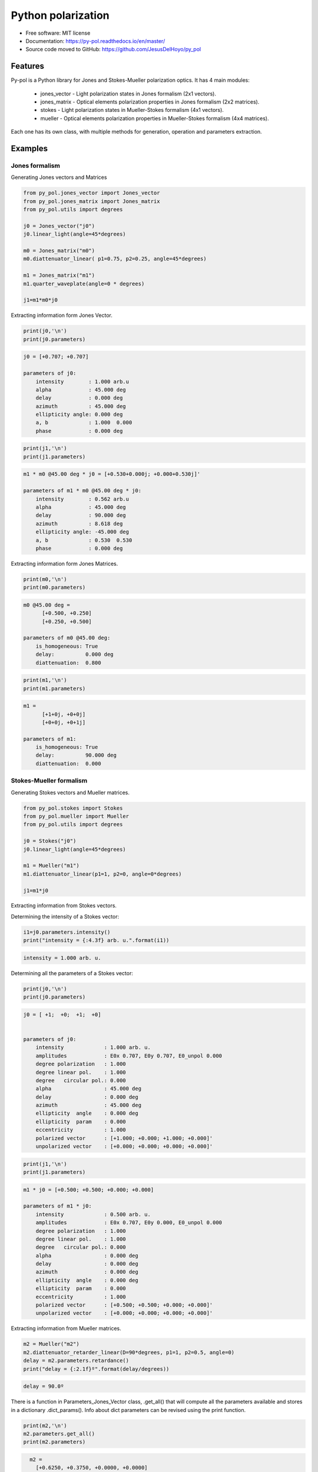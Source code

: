 ========================
Python polarization
========================


.. image:: https://img.shields.io/pypi/dm/py_pol
        :target: https://pypi.org/project/py_pol/

.. image:: https://img.shields.io/pypi/v/py_pol.svg
        :target: https://pypi.org/project/py-pol/


.. image:: https://readthedocs.org/projects/py-pol/badge/?version=latest
        :target: https://py-pol.readthedocs.io/en/master/
        :alt: Documentation Status



* Free software: MIT license
* Documentation: https://py-pol.readthedocs.io/en/master/
* Source code moved to GitHub: https://github.com/JesusDelHoyo/py_pol

.. image:: logo.png
   :width: 75
   :align: right



Features
--------
Py-pol is a Python library for Jones and Stokes-Mueller polarization optics. It has 4 main modules:

    * jones_vector - Light polarization states in Jones formalism (2x1 vectors).

    * jones_matrix - Optical elements polarization properties in Jones formalism (2x2 matrices).

    * stokes - Light polarization states in Mueller-Stokes formalism (4x1 vectors).

    * mueller - Optical elements polarization properties in Mueller-Stokes formalism (4x4 matrices).


Each one has its own class, with multiple methods for generation, operation and parameters extraction.

Examples
--------

Jones formalism
===============

Generating Jones vectors and Matrices

.. code-block:: python

    from py_pol.jones_vector import Jones_vector
    from py_pol.jones_matrix import Jones_matrix
    from py_pol.utils import degrees

    j0 = Jones_vector("j0")
    j0.linear_light(angle=45*degrees)

    m0 = Jones_matrix("m0")
    m0.diattenuator_linear( p1=0.75, p2=0.25, angle=45*degrees)

    m1 = Jones_matrix("m1")
    m1.quarter_waveplate(angle=0 * degrees)

    j1=m1*m0*j0

Extracting information form Jones Vector.

.. code-block:: python

    print(j0,'\n')
    print(j0.parameters)

.. code-block:: python

    j0 = [+0.707; +0.707]

    parameters of j0:
        intensity        : 1.000 arb.u
        alpha            : 45.000 deg
        delay            : 0.000 deg
        azimuth          : 45.000 deg
        ellipticity angle: 0.000 deg
        a, b             : 1.000  0.000
        phase            : 0.000 deg

.. code-block:: python

    print(j1,'\n')
    print(j1.parameters)

.. code-block:: python

        m1 * m0 @45.00 deg * j0 = [+0.530+0.000j; +0.000+0.530j]'

        parameters of m1 * m0 @45.00 deg * j0:
            intensity        : 0.562 arb.u
            alpha            : 45.000 deg
            delay            : 90.000 deg
            azimuth          : 8.618 deg
            ellipticity angle: -45.000 deg
            a, b             : 0.530  0.530
            phase            : 0.000 deg

Extracting information form Jones Matrices.

.. code-block:: python

    print(m0,'\n')
    print(m0.parameters)

.. code-block:: python

        m0 @45.00 deg =
              [+0.500, +0.250]
              [+0.250, +0.500]

        parameters of m0 @45.00 deg:
            is_homogeneous: True
            delay:          0.000 deg
            diattenuation:  0.800


.. code-block:: python


    print(m1,'\n')
    print(m1.parameters)


.. code-block:: python


        m1 =
              [+1+0j, +0+0j]
              [+0+0j, +0+1j]

        parameters of m1:
            is_homogeneous: True
            delay:          90.000 deg
            diattenuation:  0.000




Stokes-Mueller formalism
========================

Generating Stokes vectors and Mueller matrices.


.. code-block:: python


    from py_pol.stokes import Stokes
    from py_pol.mueller import Mueller
    from py_pol.utils import degrees

    j0 = Stokes("j0")
    j0.linear_light(angle=45*degrees)

    m1 = Mueller("m1")
    m1.diattenuator_linear(p1=1, p2=0, angle=0*degrees)

    j1=m1*j0


Extracting information from Stokes vectors.

Determining the intensity of a Stokes vector:

.. code-block:: python

    i1=j0.parameters.intensity()
    print("intensity = {:4.3f} arb. u.".format(i1))


.. code-block:: python

    intensity = 1.000 arb. u.

Determining all the parameters of a Stokes vector:

.. code-block:: python


    print(j0,'\n')
    print(j0.parameters)

.. code-block:: python

        j0 = [ +1;  +0;  +1;  +0]


        parameters of j0:
            intensity             : 1.000 arb. u.
            amplitudes            : E0x 0.707, E0y 0.707, E0_unpol 0.000
            degree polarization   : 1.000
            degree linear pol.    : 1.000
            degree   circular pol.: 0.000
            alpha                 : 45.000 deg
            delay                 : 0.000 deg
            azimuth               : 45.000 deg
            ellipticity  angle    : 0.000 deg
            ellipticity  param    : 0.000
            eccentricity          : 1.000
            polarized vector      : [+1.000; +0.000; +1.000; +0.000]'
            unpolarized vector    : [+0.000; +0.000; +0.000; +0.000]'

.. code-block:: python


    print(j1,'\n')
    print(j1.parameters)

.. code-block:: python

        m1 * j0 = [+0.500; +0.500; +0.000; +0.000]

        parameters of m1 * j0:
            intensity             : 0.500 arb. u.
            amplitudes            : E0x 0.707, E0y 0.000, E0_unpol 0.000
            degree polarization   : 1.000
            degree linear pol.    : 1.000
            degree   circular pol.: 0.000
            alpha                 : 0.000 deg
            delay                 : 0.000 deg
            azimuth               : 0.000 deg
            ellipticity  angle    : 0.000 deg
            ellipticity  param    : 0.000
            eccentricity          : 1.000
            polarized vector      : [+0.500; +0.500; +0.000; +0.000]'
            unpolarized vector    : [+0.000; +0.000; +0.000; +0.000]'




Extracting information from Mueller matrices.

.. code-block:: python

    m2 = Mueller("m2")
    m2.diattenuator_retarder_linear(D=90*degrees, p1=1, p2=0.5, angle=0)
    delay = m2.parameters.retardance()
    print("delay = {:2.1f}º".format(delay/degrees))

.. code-block:: python

    delay = 90.0º

There is a function in Parameters_Jones_Vector class, .get_all() that will compute all the parameters available and stores in a dictionary .dict_params(). Info about dict parameters can be revised using the print function.


.. code-block:: python

    print(m2,'\n')
    m2.parameters.get_all()
    print(m2.parameters)


.. code-block:: python

        m2 =
          [+0.6250, +0.3750, +0.0000, +0.0000]
          [+0.3750, +0.6250, +0.0000, +0.0000]
          [+0.0000, +0.0000, +0.0000, +0.5000]
          [+0.0000, +0.0000, -0.5000, +0.0000]

      Parameters of m2:
          Transmissions:
              - Mean                  : 62.5 %.
              - Maximum               : 100.0 %.
              - Minimum               : 25.0 %.
          Diattenuation:
              - Total                 : 0.600.
              - Linear                : 0.600.
              - Circular              : 0.000.
          Polarizance:
              - Total                 : 0.600.
              - Linear                : 0.600.
              - Circular              : 0.000.
          Spheric purity              : 0.872.
          Retardance                  : 1.571.
          Polarimetric purity         : 1.000.
          Depolarization degree       : 0.000.
          Depolarization factors:
              - Euclidean distance    : 1.732.
              - Depolarization factor : 0.000.
          Polarimetric purity indices:
              - P1                    : 1.000.
              - P2                    : 1.000.
              - P3                    : 1.000.

There are many types of Mueller matrices. The Check_Mueller calss implements all the checks that can be performed in order to clasify a Mueller matrix. They are stored in the checks field of Mueller class.


.. code-block:: python

    m1 = Mueller("m1")
    m1.diattenuator_linear(p1=1, p2=0.2, angle=0*degrees)
    print(m1,'\n')

    c1 = m1.checks.is_physical()
    c2 = m1.checks.is_homogeneous()
    c3 = m1.checks.is_retarder()
    print('The linear diattenuator is physical: {}; hogeneous: {}; and a retarder: {}.'.format(c1, c2, c3))


.. code-block:: python

    m1 =
      [+0.520, +0.480, +0.000, +0.000]
      [+0.480, +0.520, +0.000, +0.000]
      [+0.000, +0.000, +0.200, +0.000]
      [+0.000, +0.000, +0.000, +0.200]


    The linear diattenuator is physical: True; hogeneous: True; and a retarder: False.

Drawings
========

The modules also allows to obtain graphical representation of polarization.

Drawing polarization ellipse for Jones vectors.

.. image:: ellipse_Jones_1.png
   :width: 600

.. image:: ellipse_Jones_3.png
   :width: 600


Drawing polarization ellipse for Stokes vectors with random distribution due to unpolarized part of light.

.. image:: ellipse_Stokes_1.png
   :width: 600

.. image:: ellipse_Stokes_2.png
   :width: 600

Drawing Stokes vectors in Poincare sphere.

.. image:: poincare2.png
   :width: 600

.. image:: poincare3.png
   :width: 600

.. image:: poincare4.png
   :width: 600


Conventions
-----------
In this module we assume the light is propagated along the z direction. Then, the electric field is defined as:

.. math::

 \overrightarrow{E}(x,y,z)=\left[\begin{array}{c}
 E_{x}(x,y)\\
 E_{y}(x,y)\\
 0
 \end{array}\right]e^{i(kz-\omega t)},

where :math:`E_x` and :math:`E_y` are the two components of the Jones vector. Also, we define the x component as the origin of global phase, so it is 0 when :math:`E_x` is real and positive. In the extraordinary case when :math:`E_x = 0`, the global phase is extracted from the y component. Then, the most general unitary Jones vector can be described as:

.. math::

 E=E_{0}e^{i\Phi}\left[\begin{array}{c}
 \cos(\alpha)\\
 \sin(\alpha)e^{i\delta}
 \end{array}\right]

where :math:`E_0` is the electric field amplitude, :math:`\Phi` is the global phase, and :math:`\alpha` and :math:`\delta` are the characteristic angles of the light state.

This phase convention also affects the description of retarders. For example, a linear retarder with an azimuth of 0º for its fast eigenstate will have the following Jones matrix:

.. math::

 J_{R}=\left[\begin{array}{cc}
 1 & 0\\
 0 & e^{-i\Delta}
 \end{array}\right],

where :math:`\Delta` is the retarder retardance.


Authors
-------
.. image:: logoUCM.png
   :width: 125
   :align: right

* Jesus del Hoyo <jhoyo@ucm.es>
* Luis Miguel Sanchez Brea <optbrea@ucm.es>

    **Universidad Complutense de Madrid**,
    Faculty of Physical Sciences,
    Department of Optics
    Plaza de las ciencias 1,
    ES-28040 Madrid (Spain)

Citing
------
* J. Hoyo, L. M. Sanchez-Brea, A. Soria-Garcia, "Open source library for polarimetric calculations "py_pol"", Proc. SPIE 11875, Computational Optics 2021, 1187506 (14 September 2021); doi: 10.1117/12.2597163, https://spie.org/Publications/Proceedings/Paper/10.1117/12.2597163?SSO=1.
* J. del Hoyo, L.M. Sanchez Brea, "py-pol, Python module for polarization optics", https://pypi.org/project/py-pol/ (2019)

References
----------

* D. Goldstein "Polarized light" 2nd edition, Marcel Dekker (1993).

* J. J. Gil, R. Ossikovsky "Polarized light and the Mueller Matrix approach", CRC Press (2016).

* C. Brosseau "Fundamentals of Polarized Light" Wiley (1998).

* R. Martinez-Herrero, P. M. Mejias, G. Piquero "Characterization of partially polarized light fields" Springer series in Optical sciences (2009).

* J. M. Bennet "Handbook of Optics 1" Chapter 5 'Polarization'.

* R. A. Chipman "Handbook of Optics 2" Chapter 2 'Polarimetry'.

* S. Y. Lu and RA Chipman, "Homogeneous and inhomogeneous Jones matrices",  J. Opt. Soc. Am. A 11(2) 766 (1994).




Acknowlegments
--------------
This software was initially developed for the project Retos-Colaboración 2016 "Ecograb" (RTC-2016-5277-5) and "Teluro-AEI" (RTC2019-007113-3) of Ministerio de Economía y Competitivdad (Spain) and the European funds for regional development (EU), led by Luis Miguel Sanchez-Brea.


Credits
-------
This package was created with Cookiecutter_ and the `audreyr/cookiecutter-pypackage`_ project template.

.. _Cookiecutter: https://github.com/audreyr/cookiecutter
.. _`audreyr/cookiecutter-pypackage`: https://github.com/audreyr/cookiecutter-pypackage
